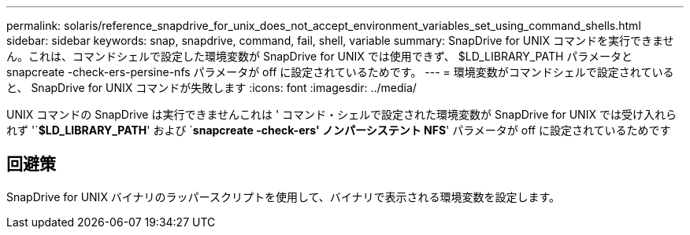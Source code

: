 ---
permalink: solaris/reference_snapdrive_for_unix_does_not_accept_environment_variables_set_using_command_shells.html 
sidebar: sidebar 
keywords: snap, snapdrive, command, fail, shell, variable 
summary: SnapDrive for UNIX コマンドを実行できません。これは、コマンドシェルで設定した環境変数が SnapDrive for UNIX では使用できず、 $LD_LIBRARY_PATH パラメータと snapcreate -check-ers-persine-nfs パラメータが off に設定されているためです。 
---
= 環境変数がコマンドシェルで設定されていると、 SnapDrive for UNIX コマンドが失敗します
:icons: font
:imagesdir: ../media/


[role="lead"]
UNIX コマンドの SnapDrive は実行できませんこれは ' コマンド・シェルで設定された環境変数が SnapDrive for UNIX では受け入れられず '`*$LD_LIBRARY_PATH*' および `*snapcreate -check-ers' ノンパーシステント NFS*' パラメータが off に設定されているためです



== 回避策

SnapDrive for UNIX バイナリのラッパースクリプトを使用して、バイナリで表示される環境変数を設定します。
